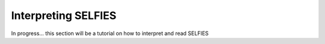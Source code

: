 Interpreting SELFIES
=====================

In progress... this section will be a tutorial on how to
interpret and read SELFIES

